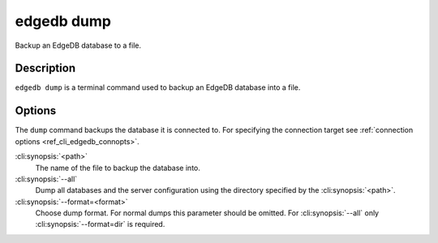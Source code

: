.. _ref_cli_edgedb_dump:


===========
edgedb dump
===========

Backup an EdgeDB database to a file.

.. cli:synopsis::

    edgedb dump [<options>] <path>


Description
===========

``edgedb dump`` is a terminal command used to backup an EdgeDB database
into a file.


Options
=======

The ``dump`` command backups the database it is connected to. For
specifying the connection target see :ref:`connection options
<ref_cli_edgedb_connopts>`.

:cli:synopsis:`<path>`
    The name of the file to backup the database into.

:cli:synopsis:`--all`
    Dump all databases and the server configuration using the
    directory specified by the :cli:synopsis:`<path>`.

:cli:synopsis:`--format=<format>`
    Choose dump format. For normal dumps this parameter should be
    omitted. For :cli:synopsis:`--all` only
    :cli:synopsis:`--format=dir` is required.
